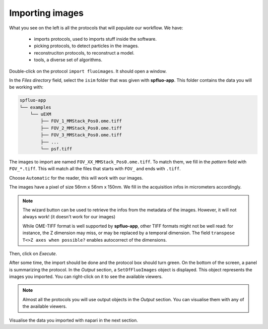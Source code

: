 Importing images
----------------

.. image:: ../../_static/empty-project.png

What you see on the left is all the protocols that will populate our workflow. We have:

 * imports protocols, used to imports stuff inside the software.
 * picking protocols, to detect particles in the images.
 * reconstruciton protocols, to reconstruct a model.
 * tools, a diverse set of algorithms.

Double-click on the protocol ``import fluoimages``. It should open a window.

.. image:: ../../_static/import-files.png

In the *Files directory* field, select the ``isim`` folder that was given with **spfluo-app**. This folder contains the data you will be working with:

.. code-block:: text

    spfluo-app
    └── examples
        └── uEXM
            ├── FOV_1_MMStack_Pos0.ome.tiff
            ├── FOV_2_MMStack_Pos0.ome.tiff
            ├── FOV_3_MMStack_Pos0.ome.tiff
            ├── ...
            └── psf.tiff

The images to import are named ``FOV_XX_MMStack_Pos0.ome.tiff``. To match them, we fill in the *pattern* field with ``FOV_*.tiff``. This will match all the files that starts with ``FOV_`` and ends with ``.tiff``.

Choose ``Automatic`` for the reader, this will work with our images.

The images have a pixel of size 56nm x 56nm x 150nm. We fill in the acquisition infos in micrometers accordingly.

.. note::

    The wizard button can be used to retrieve the infos from the metadata of the images. However, it will not always work! (it doesn't work for our images)

    While OME-TIFF format is well supported by **spfluo-app**, other TIFF formats might not be well read: for instance, the Z dimension may miss, or may be replaced by a temporal dimension.
    The field ``transpose T<>Z axes when possible?`` enables autocorrect of the dimensions. 

.. image:: ../../_static/import-files-filled.png

Then, click on *Execute*.

After some time, the import should be done and the protocol box should turn green. On the bottom of the screen, a panel is summarizing the protocol. In the *Output* section, a ``SetOfFluoImages`` object is displayed. This object represents the images you imported. You can right-click on it to see the available viewers.

.. image:: ../../_static/output-right-click-napariviewer.png

.. note::
    
    Almost all the protocols you will use output objects in the *Output* section. You can visualise them with any of the available viewers.

Visualise the data you imported with napari in the next section.